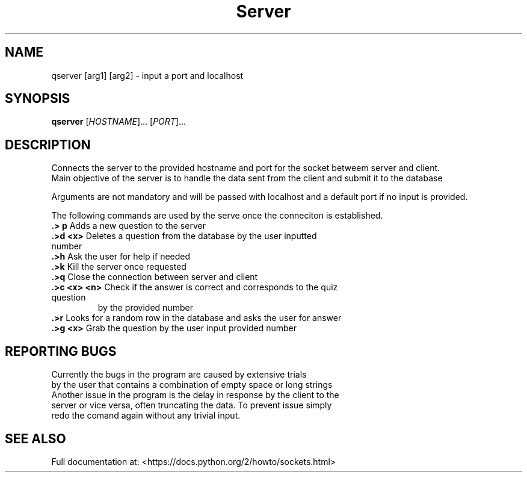 .TH Server "1" "Feb 2019" "GNU coreutils 8.28" "User Commands (Server)"
.SH NAME
qserver [arg1] [arg2] \- input a port and localhost
.SH SYNOPSIS
.B qserver
[\fI\,HOSTNAME\/\fR]... [\fI\,PORT\/\fR]...
.SH DESCRIPTION
.\" Add any additional description here
.PP
Connects the server to the provided hostname and port for the socket betweem server and client.
.br
Main objective of the server is to handle the data sent from the client and submit it to the database

.PP
Arguments are not mandatory and will be passed with localhost and a default port if no input is provided.


The following commands are used by the serve once the conneciton is established.

.TP
\fB\.> p\fR Adds a new question to the server


.TP
\fB\.>d <x>\fR Deletes a question from the database by the user inputted number


.TP
\fB\.>h\fR Ask the user for help if needed


.TP
\fB\.>k\fR Kill the server once requested 
.br

.TP
\fB\.>q\fR Close the connection between server and client


.TP
\fB\.>c <x> <n>\fR Check if the answer is correct and corresponds to the quiz question
by the provided number


.TP
\fB\.>r\fR Looks for a random row in the database and asks the user for answer


.TP
\fB\.>g <x>\fR Grab the question by the user input provided number
.SH "REPORTING BUGS"
Currently the bugs in the program are caused by extensive trials
.br
 by the user that contains a combination of empty space or long strings
.br
Another issue in the program is the delay in response by the client to the 
.br
server or vice versa, often truncating the data. To prevent issue simply
.br
redo the comand again without any trivial input.
.SH "SEE ALSO"
Full documentation at: <https://docs.python.org/2/howto/sockets.html>
